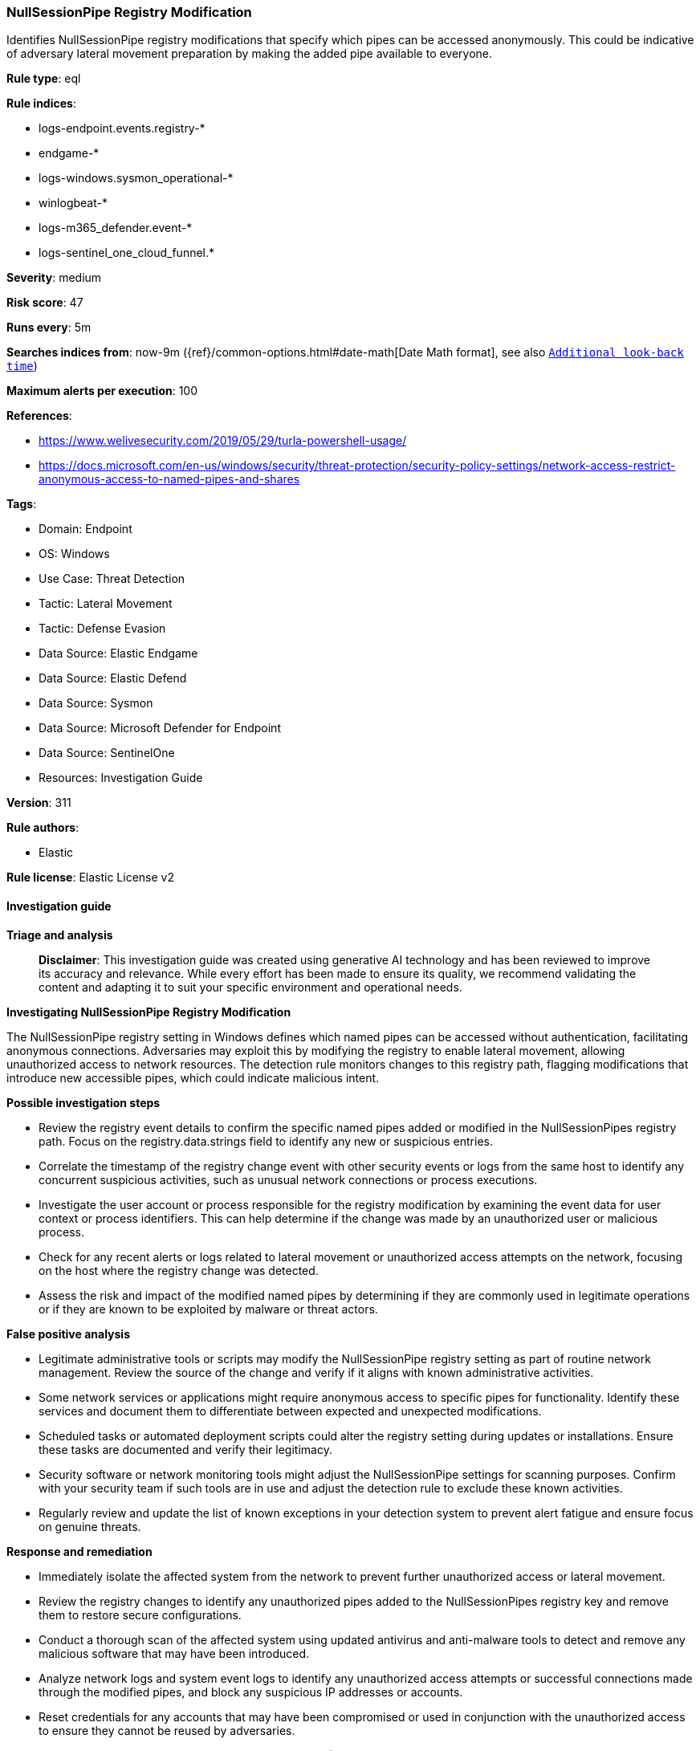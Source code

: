 [[prebuilt-rule-8-14-21-nullsessionpipe-registry-modification]]
=== NullSessionPipe Registry Modification

Identifies NullSessionPipe registry modifications that specify which pipes can be accessed anonymously. This could be indicative of adversary lateral movement preparation by making the added pipe available to everyone.

*Rule type*: eql

*Rule indices*: 

* logs-endpoint.events.registry-*
* endgame-*
* logs-windows.sysmon_operational-*
* winlogbeat-*
* logs-m365_defender.event-*
* logs-sentinel_one_cloud_funnel.*

*Severity*: medium

*Risk score*: 47

*Runs every*: 5m

*Searches indices from*: now-9m ({ref}/common-options.html#date-math[Date Math format], see also <<rule-schedule, `Additional look-back time`>>)

*Maximum alerts per execution*: 100

*References*: 

* https://www.welivesecurity.com/2019/05/29/turla-powershell-usage/
* https://docs.microsoft.com/en-us/windows/security/threat-protection/security-policy-settings/network-access-restrict-anonymous-access-to-named-pipes-and-shares

*Tags*: 

* Domain: Endpoint
* OS: Windows
* Use Case: Threat Detection
* Tactic: Lateral Movement
* Tactic: Defense Evasion
* Data Source: Elastic Endgame
* Data Source: Elastic Defend
* Data Source: Sysmon
* Data Source: Microsoft Defender for Endpoint
* Data Source: SentinelOne
* Resources: Investigation Guide

*Version*: 311

*Rule authors*: 

* Elastic

*Rule license*: Elastic License v2


==== Investigation guide



*Triage and analysis*


> **Disclaimer**:
> This investigation guide was created using generative AI technology and has been reviewed to improve its accuracy and relevance. While every effort has been made to ensure its quality, we recommend validating the content and adapting it to suit your specific environment and operational needs.


*Investigating NullSessionPipe Registry Modification*


The NullSessionPipe registry setting in Windows defines which named pipes can be accessed without authentication, facilitating anonymous connections. Adversaries may exploit this by modifying the registry to enable lateral movement, allowing unauthorized access to network resources. The detection rule monitors changes to this registry path, flagging modifications that introduce new accessible pipes, which could indicate malicious intent.


*Possible investigation steps*


- Review the registry event details to confirm the specific named pipes added or modified in the NullSessionPipes registry path. Focus on the registry.data.strings field to identify any new or suspicious entries.
- Correlate the timestamp of the registry change event with other security events or logs from the same host to identify any concurrent suspicious activities, such as unusual network connections or process executions.
- Investigate the user account or process responsible for the registry modification by examining the event data for user context or process identifiers. This can help determine if the change was made by an unauthorized user or malicious process.
- Check for any recent alerts or logs related to lateral movement or unauthorized access attempts on the network, focusing on the host where the registry change was detected.
- Assess the risk and impact of the modified named pipes by determining if they are commonly used in legitimate operations or if they are known to be exploited by malware or threat actors.


*False positive analysis*


- Legitimate administrative tools or scripts may modify the NullSessionPipe registry setting as part of routine network management. Review the source of the change and verify if it aligns with known administrative activities.
- Some network services or applications might require anonymous access to specific pipes for functionality. Identify these services and document them to differentiate between expected and unexpected modifications.
- Scheduled tasks or automated deployment scripts could alter the registry setting during updates or installations. Ensure these tasks are documented and verify their legitimacy.
- Security software or network monitoring tools might adjust the NullSessionPipe settings for scanning purposes. Confirm with your security team if such tools are in use and adjust the detection rule to exclude these known activities.
- Regularly review and update the list of known exceptions in your detection system to prevent alert fatigue and ensure focus on genuine threats.


*Response and remediation*


- Immediately isolate the affected system from the network to prevent further unauthorized access or lateral movement.
- Review the registry changes to identify any unauthorized pipes added to the NullSessionPipes registry key and remove them to restore secure configurations.
- Conduct a thorough scan of the affected system using updated antivirus and anti-malware tools to detect and remove any malicious software that may have been introduced.
- Analyze network logs and system event logs to identify any unauthorized access attempts or successful connections made through the modified pipes, and block any suspicious IP addresses or accounts.
- Reset credentials for any accounts that may have been compromised or used in conjunction with the unauthorized access to ensure they cannot be reused by adversaries.
- Escalate the incident to the security operations center (SOC) or incident response team for further investigation and to determine if additional systems have been affected.
- Implement enhanced monitoring and alerting for changes to the NullSessionPipes registry key and similar registry paths to detect and respond to future unauthorized modifications promptly.

==== Rule query


[source, js]
----------------------------------
registry where host.os.type == "windows" and event.type == "change" and
registry.path : (
    "HKLM\\SYSTEM\\*ControlSet*\\services\\LanmanServer\\Parameters\\NullSessionPipes",
    "\\REGISTRY\\MACHINE\\SYSTEM\\*ControlSet*\\services\\LanmanServer\\Parameters\\NullSessionPipes",
    "MACHINE\\SYSTEM\\*ControlSet*\\services\\LanmanServer\\Parameters\\NullSessionPipes"
) and length(registry.data.strings) > 0 and
not registry.data.strings : "(empty)"

----------------------------------

*Framework*: MITRE ATT&CK^TM^

* Tactic:
** Name: Lateral Movement
** ID: TA0008
** Reference URL: https://attack.mitre.org/tactics/TA0008/
* Technique:
** Name: Remote Services
** ID: T1021
** Reference URL: https://attack.mitre.org/techniques/T1021/
* Sub-technique:
** Name: SMB/Windows Admin Shares
** ID: T1021.002
** Reference URL: https://attack.mitre.org/techniques/T1021/002/
* Tactic:
** Name: Defense Evasion
** ID: TA0005
** Reference URL: https://attack.mitre.org/tactics/TA0005/
* Technique:
** Name: Modify Registry
** ID: T1112
** Reference URL: https://attack.mitre.org/techniques/T1112/
